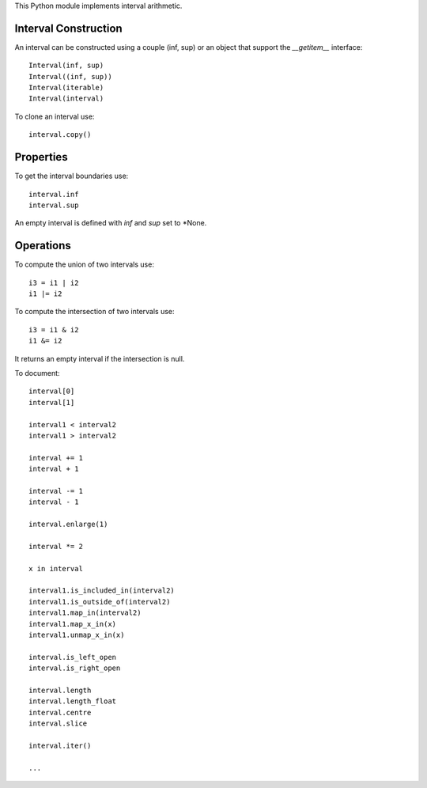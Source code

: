 This Python module implements interval arithmetic.

Interval Construction
=====================

An interval can be constructed using a couple (inf, sup) or an object that support the *__getitem__*
interface::

  Interval(inf, sup)
  Interval((inf, sup))
  Interval(iterable)
  Interval(interval)

To clone an interval use::

  interval.copy()

Properties
==========

To get the interval boundaries use::

  interval.inf
  interval.sup

An empty interval is defined with *inf* and *sup* set to *None.

Operations
==========

To compute the union of two intervals use::

  i3 = i1 | i2
  i1 |= i2

To compute the intersection of two intervals use::

  i3 = i1 & i2
  i1 &= i2

It returns an empty interval if the intersection is null.

To document::

  interval[0]
  interval[1]

  interval1 < interval2
  interval1 > interval2

  interval += 1
  interval + 1

  interval -= 1
  interval - 1

  interval.enlarge(1)

  interval *= 2

  x in interval

  interval1.is_included_in(interval2)
  interval1.is_outside_of(interval2)
  interval1.map_in(interval2)
  interval1.map_x_in(x)
  interval1.unmap_x_in(x)

  interval.is_left_open
  interval.is_right_open

  interval.length
  interval.length_float
  interval.centre
  interval.slice

  interval.iter()

  ...

.. End
